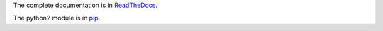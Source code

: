 The complete documentation is in
`ReadTheDocs <http://lupulo.readthedocs.org/en/latest/>`_.

The python2 module is in `pip <https://pypi.python.org/pypi/lupulo>`_.
